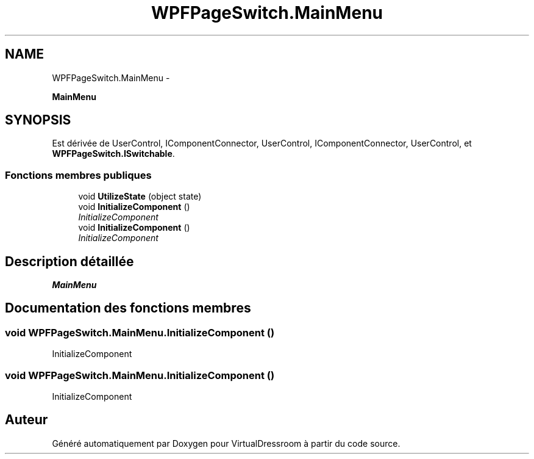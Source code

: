 .TH "WPFPageSwitch.MainMenu" 3 "Dimanche 18 Mai 2014" "VirtualDressroom" \" -*- nroff -*-
.ad l
.nh
.SH NAME
WPFPageSwitch.MainMenu \- 
.PP
\fBMainMenu\fP  

.SH SYNOPSIS
.br
.PP
.PP
Est dérivée de UserControl, IComponentConnector, UserControl, IComponentConnector, UserControl, et \fBWPFPageSwitch\&.ISwitchable\fP\&.
.SS "Fonctions membres publiques"

.in +1c
.ti -1c
.RI "void \fBUtilizeState\fP (object state)"
.br
.ti -1c
.RI "void \fBInitializeComponent\fP ()"
.br
.RI "\fIInitializeComponent \fP"
.ti -1c
.RI "void \fBInitializeComponent\fP ()"
.br
.RI "\fIInitializeComponent \fP"
.in -1c
.SH "Description détaillée"
.PP 
\fBMainMenu\fP 


.SH "Documentation des fonctions membres"
.PP 
.SS "void WPFPageSwitch\&.MainMenu\&.InitializeComponent ()"

.PP
InitializeComponent 
.SS "void WPFPageSwitch\&.MainMenu\&.InitializeComponent ()"

.PP
InitializeComponent 

.SH "Auteur"
.PP 
Généré automatiquement par Doxygen pour VirtualDressroom à partir du code source\&.
